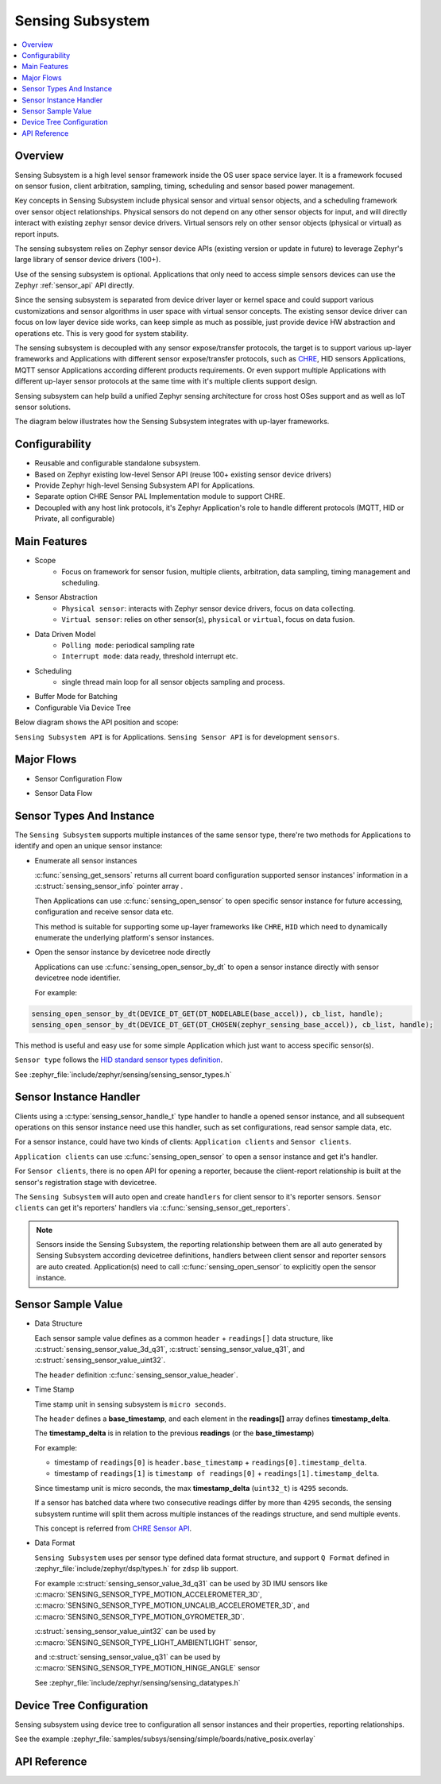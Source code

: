 .. _sensing_api:

Sensing Subsystem
########################

.. contents::
    :local:
    :depth: 2

Overview
********

Sensing Subsystem is a high level sensor framework inside the OS user
space service layer. It is a framework focused on sensor fusion, client
arbitration, sampling, timing, scheduling and sensor based power management.

Key concepts in Sensing Subsystem include physical sensor and virtual sensor objects,
and a scheduling framework over sensor object relationships.
Physical sensors do not depend on any other sensor objects for input, and
will directly interact with existing zephyr sensor device drivers.
Virtual sensors rely on other sensor objects (physical or virtual) as
report inputs.

The sensing subsystem relies on Zephyr sensor device APIs (existing version or update in future)
to leverage Zephyr's large library of sensor device drivers (100+).

Use of the sensing subsystem is optional. Applications that only need to access simple sensors
devices can use the Zephyr :ref:`sensor_api` API directly.

Since the sensing subsystem is separated from device driver layer or
kernel space and could support various customizations and sensor
algorithms in user space with virtual sensor concepts. The existing
sensor device driver can focus on low layer device side works, can keep
simple as much as possible, just provide device HW abstraction and
operations etc. This is very good for system stability.

The sensing subsystem is decoupled with any sensor expose/transfer
protocols, the target is to support various up-layer frameworks and
Applications with different sensor expose/transfer protocols,
such as `CHRE <https://github.com/zephyrproject-rtos/chre>`_, HID sensors Applications,
MQTT sensor Applications according different products requirements. Or even support multiple
Applications with different up-layer sensor protocols at the same time
with it's multiple clients support design.

Sensing subsystem can help build a unified Zephyr sensing architecture for
cross host OSes support and as well as IoT sensor solutions.

The diagram below illustrates how the Sensing Subsystem integrates with up-layer frameworks.

.. image:: images/sensing_solution.png
   :align: center
   :alt: Unified Zephyr sensing architecture.

Configurability
***************

* Reusable and configurable standalone subsystem.
* Based on Zephyr existing low-level Sensor API (reuse 100+ existing sensor device drivers)
* Provide Zephyr high-level Sensing Subsystem API for Applications.
* Separate option CHRE Sensor PAL Implementation module to support CHRE.
* Decoupled with any host link protocols, it's Zephyr Application's role to handle different
  protocols (MQTT, HID or Private, all configurable)

Main Features
*************

* Scope
    * Focus on framework for sensor fusion, multiple clients, arbitration, data sampling, timing
      management and scheduling.

* Sensor Abstraction
    * ``Physical sensor``: interacts with Zephyr sensor device drivers, focus on data collecting.
    * ``Virtual sensor``: relies on other sensor(s), ``physical`` or ``virtual``, focus on
      data fusion.

* Data Driven Model
    * ``Polling mode``: periodical sampling rate
    * ``Interrupt mode``: data ready, threshold interrupt etc.

* Scheduling
    * single thread main loop for all sensor objects sampling and process.

* Buffer Mode for Batching

* Configurable Via Device Tree


Below diagram shows the API position and scope:

.. image:: images/sensing_api_org.png
   :align: center
   :alt: Sensing subsystem API organization.

``Sensing Subsystem API`` is for Applications.
``Sensing Sensor API`` is for development ``sensors``.


Major Flows
***********

* Sensor Configuration Flow

.. image:: images/sensor_config_flow.png
   :align: center
   :alt: Sensor Configuration Flow (App set report interval to hinge angel sensor example).

* Sensor Data Flow

.. image:: images/sensor_data_flow.png
   :align: center
   :alt: Sensor Data Flow (App receive hinge angel data through data event callback example).

Sensor Types And Instance
*************************

The ``Sensing Subsystem`` supports multiple instances of the same sensor type,
there're two methods for Applications to identify and open an unique sensor instance:

* Enumerate all sensor instances

  :c:func:`sensing_get_sensors` returns all current board configuration supported sensor instances'
  information in a :c:struct:`sensing_sensor_info` pointer array .

  Then Applications can use :c:func:`sensing_open_sensor` to
  open specific sensor instance for future accessing, configuration and receive sensor data etc.

  This method is suitable for supporting some up-layer frameworks like ``CHRE``, ``HID`` which need
  to dynamically enumerate the underlying platform's sensor instances.

* Open the sensor instance by devicetree node directly

  Applications can use :c:func:`sensing_open_sensor_by_dt` to open a sensor instance directly with
  sensor devicetree node identifier.

  For example:

.. code-block:: c

   sensing_open_sensor_by_dt(DEVICE_DT_GET(DT_NODELABLE(base_accel)), cb_list, handle);
   sensing_open_sensor_by_dt(DEVICE_DT_GET(DT_CHOSEN(zephyr_sensing_base_accel)), cb_list, handle);

This method is useful and easy use for some simple Application which just want to access specific
sensor(s).


``Sensor type`` follows the
`HID standard sensor types definition <https://usb.org/sites/default/files/hutrr39b_0.pdf>`_.

See :zephyr_file:`include/zephyr/sensing/sensing_sensor_types.h`

Sensor Instance Handler
***********************

Clients using a :c:type:`sensing_sensor_handle_t` type handler to handle a opened sensor
instance, and all subsequent operations on this sensor instance need use this handler,
such as set configurations, read sensor sample data, etc.

For a sensor instance, could have two kinds of clients:
``Application clients`` and ``Sensor clients``.

``Application clients`` can use :c:func:`sensing_open_sensor` to open a sensor instance
and get it's handler.

For ``Sensor clients``, there is no open API for opening a reporter, because the client-report
relationship is built at the sensor's registration stage with devicetree.

The ``Sensing Subsystem`` will auto open and create ``handlers`` for client sensor
to it's reporter sensors.
``Sensor clients`` can get it's reporters' handlers via :c:func:`sensing_sensor_get_reporters`.

.. image:: images/sensor_top.png
   :align: center
   :alt: Sensor Reporting Topology.

.. note::
   Sensors inside the Sensing Subsystem, the reporting relationship between them are all auto
   generated by Sensing Subsystem according devicetree definitions, handlers between client sensor
   and reporter sensors are auto created.
   Application(s) need to call :c:func:`sensing_open_sensor` to explicitly open the sensor instance.

Sensor Sample Value
*******************

* Data Structure

  Each sensor sample value defines as a common ``header`` + ``readings[]`` data structure, like
  :c:struct:`sensing_sensor_value_3d_q31`, :c:struct:`sensing_sensor_value_q31`, and
  :c:struct:`sensing_sensor_value_uint32`.

  The ``header`` definition :c:func:`sensing_sensor_value_header`.


* Time Stamp

  Time stamp unit in sensing subsystem is ``micro seconds``.

  The ``header`` defines a **base_timestamp**, and
  each element in the **readings[]** array defines **timestamp_delta**.

  The **timestamp_delta** is in relation to the previous **readings** (or the **base_timestamp**)

  For example:

  * timestamp of ``readings[0]`` is ``header.base_timestamp`` + ``readings[0].timestamp_delta``.

  * timestamp of ``readings[1]`` is ``timestamp of readings[0]`` + ``readings[1].timestamp_delta``.

  Since timestamp unit is micro seconds,
  the max **timestamp_delta** (``uint32_t``) is ``4295`` seconds.

  If a sensor has batched data where two consecutive readings differ by more than ``4295`` seconds,
  the sensing subsystem runtime will split them across multiple instances of the readings structure,
  and send multiple events.

  This concept is referred from `CHRE Sensor API <https://github.com/zephyrproject-rtos/
  chre/blob/zephyr/chre_api/include/chre_api/chre/sensor_types.h>`_.

* Data Format

  ``Sensing Subsystem`` uses per sensor type defined data format structure,
  and support ``Q Format`` defined in :zephyr_file:`include/zephyr/dsp/types.h`
  for ``zdsp`` lib support.

  For example :c:struct:`sensing_sensor_value_3d_q31` can be used by 3D IMU sensors like
  :c:macro:`SENSING_SENSOR_TYPE_MOTION_ACCELEROMETER_3D`,
  :c:macro:`SENSING_SENSOR_TYPE_MOTION_UNCALIB_ACCELEROMETER_3D`,
  and :c:macro:`SENSING_SENSOR_TYPE_MOTION_GYROMETER_3D`.

  :c:struct:`sensing_sensor_value_uint32` can be used by
  :c:macro:`SENSING_SENSOR_TYPE_LIGHT_AMBIENTLIGHT` sensor,

  and :c:struct:`sensing_sensor_value_q31` can be used by
  :c:macro:`SENSING_SENSOR_TYPE_MOTION_HINGE_ANGLE` sensor

  See :zephyr_file:`include/zephyr/sensing/sensing_datatypes.h`


Device Tree Configuration
*************************

Sensing subsystem using device tree to configuration all sensor instances and their properties,
reporting relationships.

See the example :zephyr_file:`samples/subsys/sensing/simple/boards/native_posix.overlay`

API Reference
*************

.. doxygengroup:: sensing_sensor_types
.. doxygengroup:: sensing_datatypes
.. doxygengroup:: sensing_api
.. doxygengroup:: sensing_sensor
